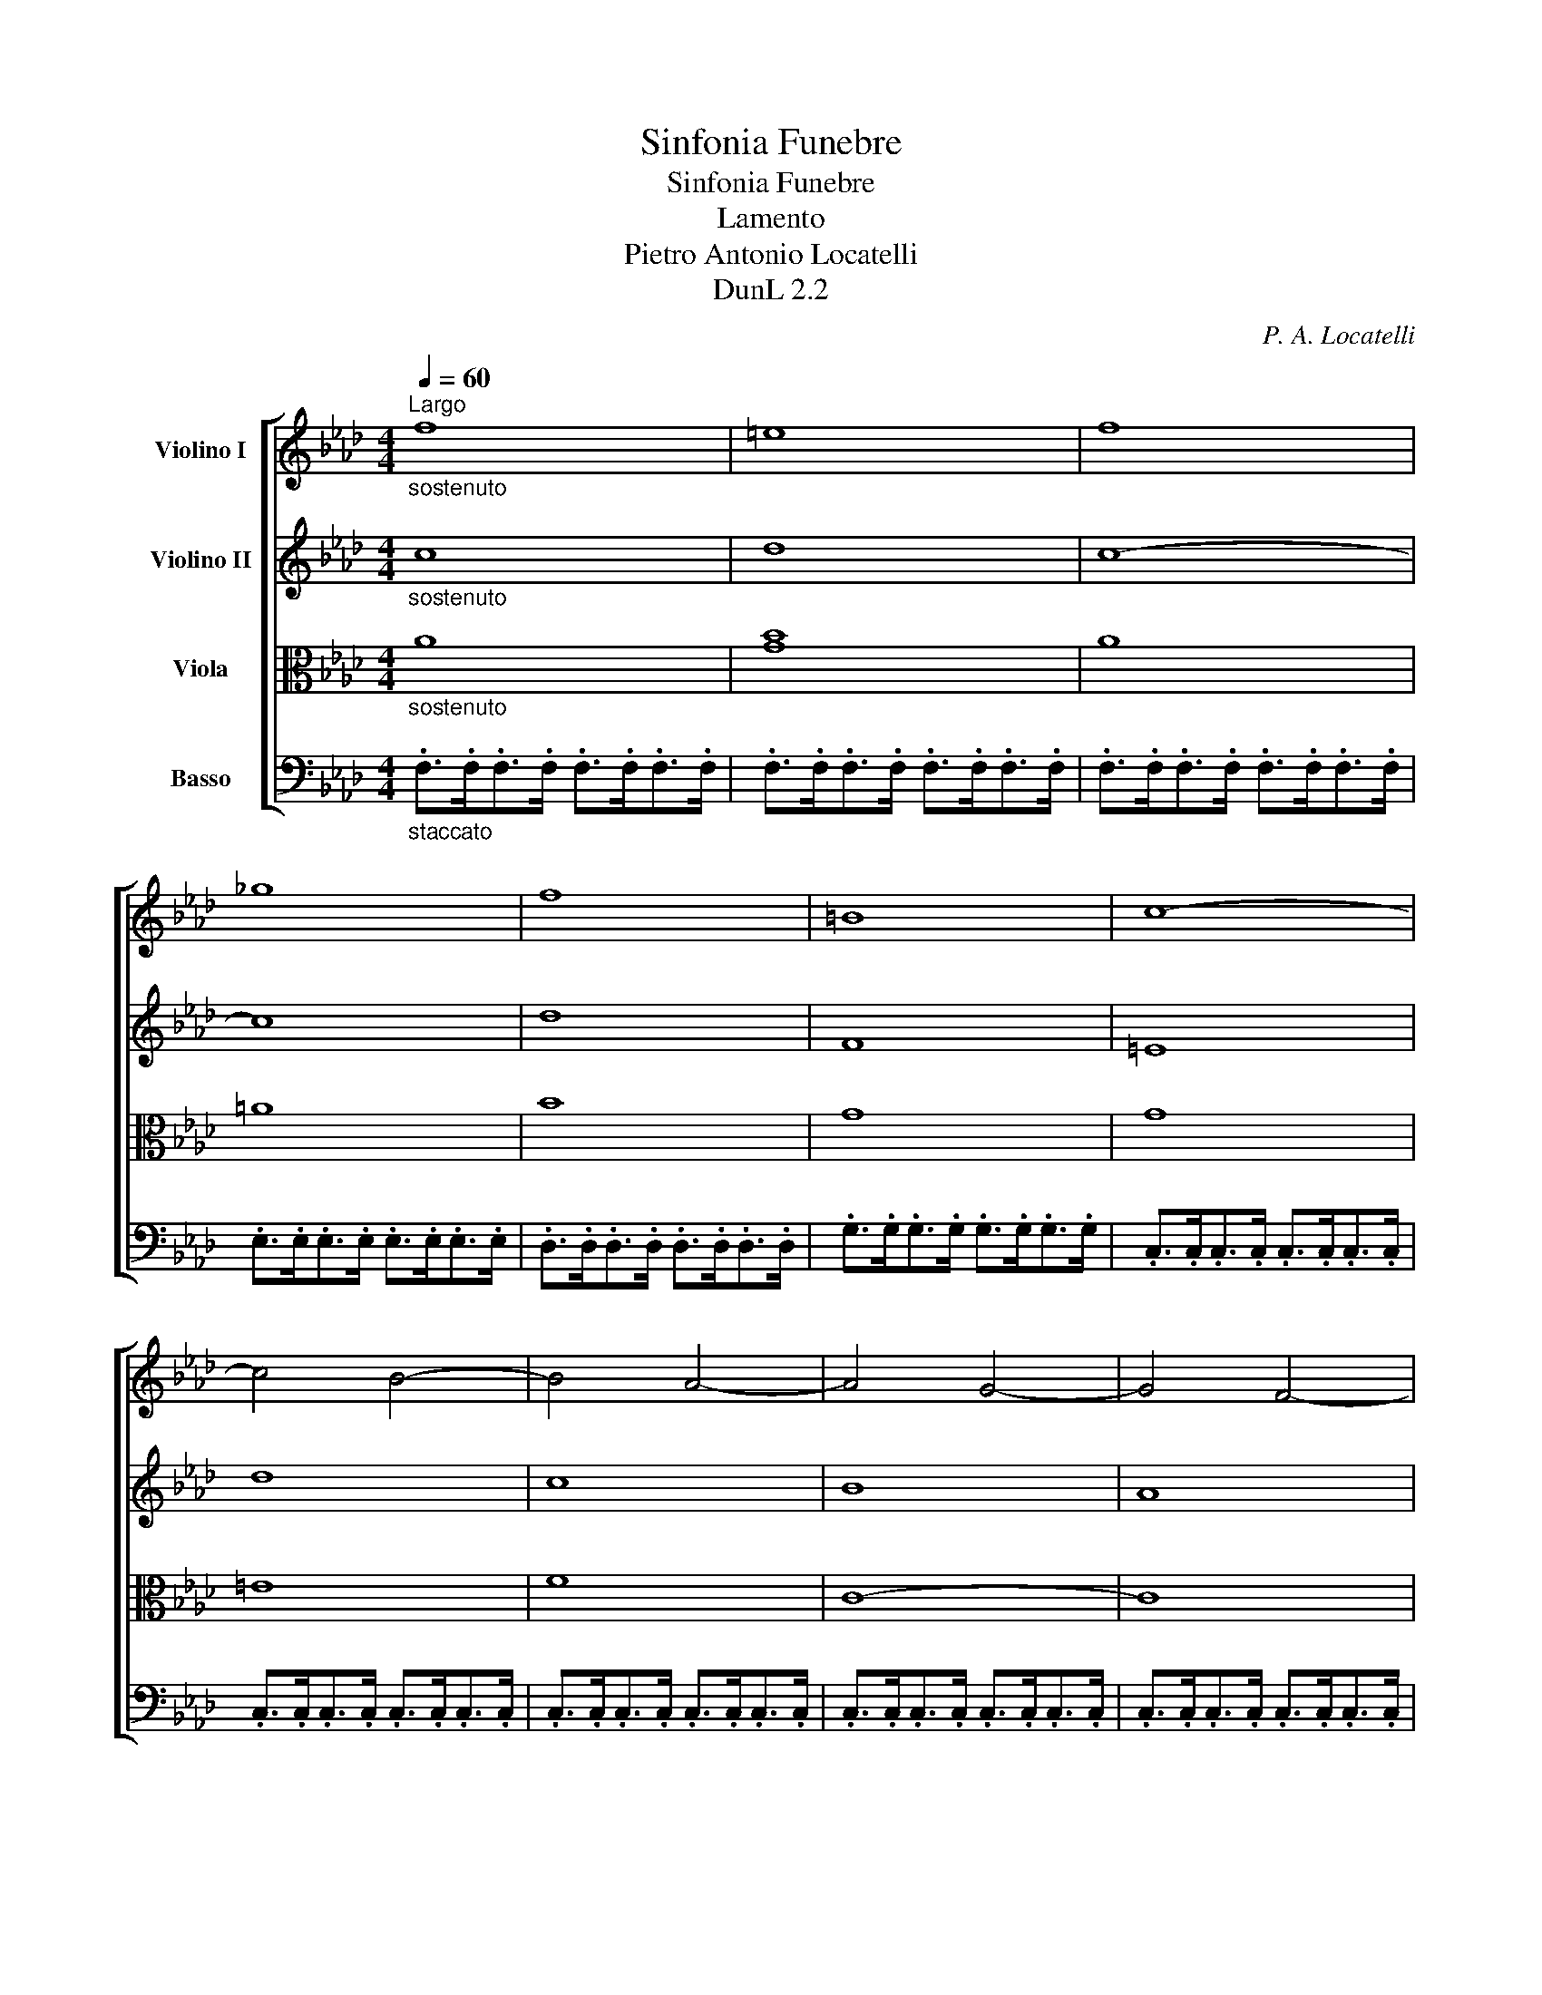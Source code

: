 X:1
T:Sinfonia Funebre
T:Sinfonia Funebre
T:Lamento
T:Pietro Antonio Locatelli
T:DunL 2.2
C:P. A. Locatelli
Z:DunL 2.2
%%score [ 1 2 ( 3 4 ) 5 ]
L:1/8
Q:1/4=60
M:4/4
K:Ab
V:1 treble nm="Violino I"
V:2 treble nm="Violino II"
V:3 alto nm="Viola"
V:4 alto 
V:5 bass nm="Basso"
V:1
"^Largo""_sostenuto" f8 | =e8 | f8 | _g8 | f8 | =B8 | c8- | c4 B4- | B4 A4- | A4 G4- | G4 F4- | %11
 F4 E4- | E4 D4 | =B8 | c8 | =A8- | A4 B4 | !fermata!=e4 z2 z c | a4 =e4 | f4 =B4 | c8 |] %21
[M:2/2][Q:1/4=200]"^Alla breve ma moderato" z4 c4 | d6 B2 | =e6 c2 | f6 a2 | g2 (B2 A2) f2 | %26
 GA B4 AG | F4 z4 | z8 | z2 a2 g2 f2 | e2 e2 =d2 c2 | =B4 c4- | c4 =B4 | c2 =d2 e2 c2 | %34
 fe_dc B2 d2 | G4 =e4 | f4 c4 | B2 (g2 f2) A2 | Bc d4 cB | A8 | G2 d2 c2 B2 | A2 c2 B2 A2 | %42
 G2 d2 c2 B2 | A2 B2 A2 G2 | A2 c2 B2 A2 | G2 B2 A2 G2 | F2 c2 B2 A2 | G2 A2 G2 F2 | E2 B2 A2 G2 | %49
 F8- | F2 (A2 G2 F2) | E2 (G2 F2 E2) | =D2 (F2 E2 D2) | C2 (a2 g2) c'2 | c4 =B4 | c4 z4 | %56
 E2 (_G2 F2 E2) | D2 (F2 E2 D2) | C2 (E2 D2 C2) | B,2 (_g2 f2) b2 | B4 =A4 | B4 z4 | z2 _g2 f2 e2 | %63
 d2 d2 c2 B2 | =A4 B4- | B4 =A4 | B2 c2 d2 e2 | fedc B2 d2 | G4 =e4 | F4 z4 | z8 | z8 | z4 f4 | %73
 a6 f2 | =b6 g2 | c'6 e'2 | =d'2 (f2 e2) c'2 | =de f4 ed | c8- | c2 f2- fe_dc | d8- | d2 e2- edcB | %82
 c8- | c2 d2- dcBA | B8- | B2 c2- cBAG | A4 A4 | G4 =e4 | f8 |!p! G8 | A8 |!f! =a8 | b8 |!p! =A8 | %94
 B8 |!f! =b8 | c'8 |!p! =B8 | c8 | z8 | z2!f! d2 c2 B2 | A2 A2 G2 F2 | =E4 g4 | a6 f2 | =b6 g2 | %105
 c'4 c4- | c4 B4- | B2 B4 AG | A8- | A8 | _G8 | F8 ||[Q:1/4=160]"^Adagio" z4 A4 | A8 | =G8 | F16 |] %116
[K:Ab][M:3/4][Q:1/4=50]"^Grave" (d<A)(f<d)(a<f) | (ba) a2 f2 | (._g2 .g2 .g2) | !fermata!f6 | %120
 (d<B)(f<d)(b<f) | (_gf) f2 B2 | (.e2 .e2 .e2) | !fermata!d6 | (d<B)(g<d)(b<d) | (.c2 .c2 .c2) | %126
 (c<A)(f<c)(a<c) | (.B2 .B2 .B2) | (B<G)(=e<B)(g<B) | (.A2 .A2 .A2) | (A<F)(d<A)(f<A) | %131
 (.G2 .G2 .G2) | (.A2 .A2 .A2) | (.c2 .c2 .c2) | (.d2 .d2 .d2) | (.f2 .f2 .f2) | _g6- | g6 | %138
 (f2 e2 d2 | c2 B2 A2) | _G6 | !fermata!A6 | c2 c2 c2 | (d<A)(f<d)(a<f) | (d<B)(f<d)(b<f) | %145
 db a2 c2 | !fermata!d6 |!p! =e2 e2 e2 | f2 f2 f2 | f2 f2 f2 | (f2 =e2) z2 |!pp! A2 A2 A2 | %152
 (A2 G2) z2 |][K:Ab][M:4/4][Q:1/4=240]"^Non presto"!f! f2 | (_g2 f2 =e2 f2) | (.a2 .=g2) z2 f2 | %156
 (_g2 f2 =e2 f2) | (.B2 .A2) z2 f2 | (_g2 f2 =e2 f2) | (d2 c2) (f2 e2) | (d2 c2) (f2 e2) | %161
 d2 g4 b2- | b2 g4 d2- | d2 B4 G2 | E2 d4 cB | c2 e2 e2 e2 | G2 e2 e2 e2 | A2 e2 e2 e2 | E4 z2 d2 | %169
 (c2 B2 A2 G2) | A4 f4 | (c2 B2 A2 G2) | A4 f4 | (e<=B)(c<=A) (_B<d)(G<B) | _A6 f2 | %175
 (e<=B)(c<=A) (_B<d)(G<B) | _A4 =e4 | f4 =B4 | c6 :| c2 | d2 c2 B2 c2 | =A2 B2 z2 f2 | %182
 _g2 f2 e2 d2 | c2 B2 z2 B2 | _c2 B2 =A2 B2 | G2 _A2 z2 e2 | f2 e2 d2 c2 | B2 A2 z2 c2 | %188
 =B2 c2 e2 =d2 | =B2 c2 e2 =d2 | a2 g2 a2 g2 | a2 g2 z2 =d2 | e2 g2 g2 g2 | =B2 g2 g2 g2 | %194
 c2 g2 g2 g2 | G4 z2 f2 | e2 =d2 c2 =B2 | c4 a4 | (g<=d)(e<c) (d<f)(=B<d) | c4 a4 | %200
 (g<=d)(e<c) (d<f)(=B<d) | c6 f2 | _g2 f2 =e2 f2 | (.a2 .g2) z2 f2 | _g2 f2 =e2 f2 | (.B2 .A2) z4 | %206
 z4 f2 =e2 | z4 =B2 c2 | z4 f2 =e2 | z4 =B2 c2 | d2 c2 _B2 d2 | c2 B2 A2 c2 | B2 =e4 g2- | %213
 g2 =e4 B2- | B2 G4 =E2 | C2 B4 AG | A2 c2 c2 c2 | =E2 c2 c2 c2 | F2 c2 c2 c2 | C4 z2 B2 | %220
 A2 G2 F2 =E2 | F4 d4 | c2 B2 A2 G2 | F4 d4 | (c<G)(A<F) (G<B)(=E<G) | F4 d4 | %226
 (c<G)(A<F) (G<B)(=E<G) | F4[Q:1/4=80]"^Adagio" z2 f2 | e4 d4 | c4 z2 B2 | AB c4 =E2 | %231
"^segue la Consolatione" F6 |][K:F][M:3/8][K:treble][Q:1/4=44]"^Andante" BAG | FC z | c'ba | ag z | %236
 BAG | FC z | c/4d/4c/4A/4 B/4c/4B/4G/4 A/4B/4A/4F/4 | AG z | A=Bc | d/e/f z | e/4d/4e/4f/4 gc | %243
 =BG z | _e=Bc | f=Bc | g=Bc | _a=Bc | c'=Bc | =b/^f/g z | %250
 =f/4g/4f/4d/4 e/4f/4e/4c/4 d/4e/4d/4=B/4 | c/4d/4c/4A/4 =B/4c/4B/4G/4 A/4_B/4A/4F/4 | Gfd | e=Bc | %254
 Gfd | e=Bc | G>fe | dc=B | cag | dc=B | cag | f/4g/4f/4d/4 e/4f/4e/4c/4 d/4e/4d/4=B/4 | cC z :: %263
 _edc | BF z | d'c'b | ba z | BAG | FC z | a/4b/4a/4f/4 g/4a/4g/4e/4 f/4g/4f/4d/4 | fe z | f^cd | %272
 g^cd | a^cd | b^cd | =b^cd | ^cA z | a/4b/4a/4f/4 g/4a/4g/4e/4 f/4g/4f/4d/4 | %278
 e/4f/4e/4^c/4 d/4e/4d/4=B/4 c/A/ | gfe | dba | g/4a/4g/4e/4 f/4g/4f/4d/4 e/4f/4e/4^c/4 | dD z | %283
 BAG | FC z | c'ba | ag z | BAG | FC z | c/4d/4c/4A/4 B/4c/4B/4G/4 A/4B/4A/4F/4 | AG z | ABc | %292
 d_e z | d=ef | ec z | _AEF | BEF | cEF | _dEF | fEF | e/f/g z | %301
 b/4c'/4b/4g/4 a/4b/4a/4f/4 g/4a/4g/4e/4 | f/4g/4f/4d/4 e/4f/4e/4c/4 d/4_e/4d/4B/4 | cbg | aef | %305
 cBG | AEF | C>ba | gfe | fd'c' | GFE | Fdc | b/g/ a/4b/4a/4f/4 g/4a/4g/4e/4 | fF z :| %314
V:2
"_sostenuto" c8 | d8 | c8- | c8 | d8 | F8 | =E8 | d8 | c8 | B8 | A8 | _G8 | F8 | A8- | A4 =G4 | %15
 _G8- | G4 F4 | !fermata!d4 z2 z =e | f4 B4 | A4 A4- | A4 G4 |][M:2/2] z8 | z8 | z2 d2 c2 B2 | %24
 A2 A2 G2 F2 | =E4 F4- | F4 =E4 | F2 G2 A2 B2 | cBAG F2 A2 | =D4 =B4 | c4 G4- | G6 FE | F6 E=D | %33
 E4 c4- | c2 Bc _d2 B2 | c8- | c8 | c4 C4 | G8 | C2 a2 g2 f2 | =e8 | f2 a2 g2 f2 | =e8 | %43
 f2 g2 f2 _e2 | =d8 | e2 g2 f2 e2 | =d8 | e2 f2 e2 =d2 | c8 | =d2 e2 d2 c2 | =B8 | c8 | =d8 | e8- | %54
 e4 =d4 | c4 e4 | =A8 | B8 | c8 | d8- | d4 c4 | B2 _G2 E2 G2 | C4 =A4 | B4 z4 | z8 | z8 | z4 B4 | %67
 d6 B2 | =e6 c2 | f6 a2 | g2 (B2 A2) f2 | GA B4 AG | F4 z4 | z8 | z2 a2 g2 f2 | e2 e2 =d2 c2 | %76
 =B4 c4- | c4 =B4 | c2 e2- edcB | =A8 | B2 d2- dcBA | G8- | G2 c2- cBAG | F8- | F2 B2- BAGF | =E8 | %86
 F4 F4 | =E4 G4 | A8 |!p! =E8 | F8 |!f! c8 | d8 |!p! F8 | F8 |!f! =d8 | e8 |!p! G8 | G6!f! c2 | %99
 d6 B2 | =e6 c2 | f8 | g4 c4 | z8 | z2 a2 g2 f2 | =e2 =d2 c2 B2 | A2 G2 F4 | G2 G4 F=E | F8- | F8 | %110
 E8 | D8 || z4 F4 | F8 | =E8 | F16 |][K:Ab][M:3/4] A2 z2 f2 | (_gf) f2 d2 | (.e2 .e2 .e2) | %119
 !fermata!d6 | F2 z2 d2 | (ed) d2 F2 | (.c2 .c2 .c2) | !fermata!F6 | .G2 .B2 .E2 | %125
 (c<A)(f<c)(a<c) | .F2 .A2 .D2 | (B<G)(d<B)(g<B) | .=E2 .G2 .C2 | (A<F)(c<A)(f<A) | .D2 .F2 .B,2 | %131
 (G<E)(B<G)(e<G) | (.c2 .c2 .c2) | (._G2 .G2 .G2) | (.F2 .F2 .F2) | (.d2 .d2 .d2) | e6- | e6 | %138
 (d2 c2 B2 | A2 _G2 F2) | E6 | !fermata!E6 | A2 A2 A2 | A6 | B6 | A_g f2 e2 | !fermata!d6 | %147
!p! B2 B2 B2 | c2 c2 c2 | =d2 d2 d2 | c2 c2 z2 |!pp! F2 F2 F2 | (F2 =E2) z2 |][K:Ab][M:4/4]!f! c2 | %154
 d2 c2 B2 A2 | (.f2 .=e2) z2 c2 | d2 c2 B2 A2 | (.G2 .F2) z2 c2 | d2 c2 B2 A2 | (B2 A2) (d2 c2) | %160
 (B2 A2) (d2 c2) | B2 B2 d2 d2 | d2 d2 B2 B2 | G2 G2 E2 E2 | B2 B4 AG | A4 z4 | G4 z4 | A4 z4 | %168
 G4 z2 (3(GAB) | A2 G2 A2 B,2 | C4 d4 | E2 D2 C2 B,2 | C4 d4 | (c<G)(A<c) (G<B) D2 | C6 d2 | %175
 (c<G)(A<c) (G<B) D2 | C4 B4 | A4 F4 | =E6 :| G2 | A2 G2 F2 E2 | F2 F2 z2 d2 | e2 d2 c2 B2 | %183
 =A2 B2 z2 F2 | G2 F2 E2 D2 | E2 E2 z2 c2 | d2 c2 B2 A2 | G2 A2 z2 G2 | F2 E2 c2 =B2 | %189
 F2 E2 c2 =B2 | f2 e2 f2 e2 | f2 e2 z2 =B2 | c4 z4 | =B4 z4 | c4 z4 | =B4 z2 (3(Bc=d) | %196
 c2 A2 G2 F2 | E4 f4 | (e<=B)(c<e) (B<=d)(=D<F) | E4 f4 | (e<=B)(c<e) (B<=d)(=D<F) | E6 c2 | %202
 d2 c2 B2 A2 | (.f2 .=e2) z2 c2 | d2 c2 B2 A2 | (.G2 .F2) z4 | z4 A2 G2 | z4 A2 G2 | z4 A2 G2 | %209
 z4 A2 G2 | B2 A2 G2 B2 | A2 G2 F2 A2 | G2 G2 B2 B2 | B2 B2 G2 G2 | =E2 E2 C2 C2 | G2 G4 F=E | %216
 F4 z4 | =E4 z4 | F4 z4 | =E4 z2 EG | F2 D2 C2 C2 | C4 B4 | A2 G2 F2 =E2 | F4 B4 | %224
 (A<=E)(F<A) (B,<D)(G,<B,) | A,4 B4 | (A<=E)(F<A) (B,<D)(G,<B,) | A,4 z2 A2 | A2 A4 G2 | A4 z2 G2 | %230
 FG A4 G2 | F6 |][K:F][M:3/8] FFE | CC z | agf | fe z | FFE | CC z | %238
 A/4B/4A/4F/4 G/4A/4G/4E/4 F/4G/4F/4A/4 | FE z | FG>A | =B/c/d z | ccA | GD z | cd_e | z d_e | %246
 z d_e | z d_e | z d_e | d/c/=B z | d/4e/4d/4=B/4 c/4d/4c/4A/4 B/4c/4B/4G/4 | %251
 A/4_B/4A/4F/4 G/4A/4G/4E/4 F/4G/4F/4D/4 | Ed=B | cFE | Dd=B | cFE | D>dc | AGF | Efe | AGF | Efe | %261
 A/4B/4A/4F/4 G/4A/4G/4E/4 F/4G/4F/4D/4 | EE z :: BBA | FF z | bag | g^f z | FFE | CC z | %269
 f/4g/4f/4d/4 e/4f/4e/4^c/4 d/4e/4d/4A/4 | d^c z | z ef | z ef | z ef | z ef | z ef | eA z | %277
 f/4g/4f/4d/4 e/4f/4e/4^c/4 d/4e/4d/4=B/4 | ^c/4d/4c/4A/4 =B/4c/4B/4^G/4 A | ed^c | dgf | %281
 B A/4B/4A/4F/4 G/4A/4G/4E/4 | F/4G/4A/4F/4 D z | FFE | CC z | agf | fe z | FFE | CC z | %289
 A/4B/4A/4F/4 G/4A/4G/4E/4 F/4G/4F/4A/4 | FE z | FFA | Bc z | BBA | GE z | z G_A | z G_A | z G_A | %298
 z G_A | z G_A | Ge z | g/4a/4g/4e/4 f/4g/4f/4d/4 e/4f/4e/4c/4 | %302
 d/4e/4d/4B/4 c/4d/4c/4A/4 B/4c/4B/4G/4 | Afe | fBA | GGE | FB,A, | E>gf | dcB | Aba | DCB, | %311
 A,BA | g c/4d/4c/4A/4 B/4c/4B/4G/4 | AA z :| %314
V:3
"_sostenuto" A8 | [GB]8 | A8 | =A8 | B8 | G8 | G8 | =E8 | F8 | C8- | C8 | A,8- | A,8 | F8- | %14
 F4 =E4 | _E8- | E4 D4 | !fermata!G4 z2 z G | =D4 G4 | _D4 F4- | F4 =E4 |][M:2/2] z8 | z8 | z8 | %24
 z8 | z8 | z8 | z8 | z8 | z8 | z8 | z8 | z8 | z4 C4 | _D6 B,2 | =E6 C2 | F6 A2 | G2 (B,2 A,2) F2 | %38
 G,A, B,4 A,G, | F,6 C2- | C2 B2 A2 G2 | F6 C2- | C2 B2 A2 G2 | F4 A,4 | B,2 A2 G2 F2 | E6 B,2- | %46
 B,2 A2 G2 F2 | E4 G,4 | A,2 G2 F2 E2 | =D2 G2 F2 E2 | =D2 F2 E2 D2 | C2 E2 =D2 C2 | %52
 =B,2 =D2 C2 B,2 | C6 C2 | G4 G,4 | G,4 C4 | C2 (E2 D2 C2) | B,2 (D2 C2 B,2) | =A,2 (C2 B,2 A,2) | %59
 B,2 C2 D2 E2 | F4 F,4 | B,4 z4 | z4 F4- | F8- | (F8 | E6) E2 | _D2 C2 B,4 | z8 | z4 C4- | C8- | %70
 C4 C4 | B,C D4 CB, | A,2 B2 c2 d2 | F2 C2 F2 C2 | =D2 F2 E2 D2 | C6 G2 | F2 (=D2 C2) G2 | A4 G4- | %78
 G2 c2- cBAG | F8- | F2 B2- BAGF | E8- | E2 A2- AGFE | D8- | D2 G2- GF=E=D | C8- | C4 =D4 | %87
 =E4 C4 | C8 |!p! C8 | C8 |!f! F8 | F8 |!p! C8 | D8 |!f! G8 | G8 |!p! =D8 | C4!f! C4- | C4 B,4 | %100
 G8 | F2 F2 =E2 =D2 | C4 =E4 | F4 A4 | =D6 =B2 | G2 F2 =E4 | F2 _E2 _D4- | D4 C4 | C8- | C8 | A,8 | %111
 A,8 || z4 =D4 | C8 | C8 | C16 |][K:Ab][M:3/4] F2 z2 z2 | z2 z2 A2 | (.C2 .C2 .C2) | !fermata!A6 | %120
 B2 z2 z2 | z2 z2 D2 | (.=A2 .A2 .A2) | !fermata!B6 | B,2 E2 G2 | A2 E2 E2 | D2 F2 F2 | G2 D2 D2 | %128
 C2 C2 =E2 | C2 C2 C2 | B,2 B,2 D2 | B,2 E2 E2 | E2 E2 E2 | E2 E2 E2 | A2 A2 A2 | A2 A2 A2 | A6- | %137
 A6 | z6 | z6 | D6 | !fermata!C6 | E2 E2 E2 | F6- | F6 | FD A2 _G2 | !fermata!F6 |!p! =G2 G2 G2 | %148
 A2 A2 A2 | A2 A2 A2 | (A2 G2) z2 |!pp! =D2 D2 D2 | C2 C2 z2 |][K:Ab][M:4/4]!f! A2 | B2 A2 G2 F2 | %155
 (.F2 .C2) z2 A2 | B2 A2 G2 F2 | (.D2 .C2) z2 A2 | B2 A2 G2 F2 | E2 E2 z4 | E2 E2 z4 | %161
 G2 G2 B2 G2 | G2 E2 E2 E2 | E2 E2 G,2 B,2 | B,2 B,2 E2 E2 | E4 z4 | E4 z4 | E4 z4 | B,4 z2 E2 | %169
 E2 D2 C2 E2 | E4 z4 | A2 F2 E2 E2 | E4 z4 | E2 E2 E2 E2 | E4 z4 | E2 E2 E2 E2 | E4 G4 | C4 D4 | %178
 G,6 :| =E2 | F2 _E2 D2 C2 | C2 B,2 z4 | z8 | E2 D2 z2 D2 | E2 D2 C2 B,2 | B,2 A,2 z4 | z8 | %187
 D2 C2 z2 E2 | =D2 C2 z4 | =D2 C2 z4 | =D2 E2 z4 | B,2 B,2 z2 G,2 | G4 z4 | G4 z4 | G4 z4 | %195
 =D4 z2 G2 | G2 F2 E2 =D2 | C4 z2 C2 | G2 G2 G,2 G,2 | G,4 z4 | G2 G2 G,2 G,2 | G,6 A2 | %202
 B2 A2 G2 F2 | (.F2 .C2) z2 A2 | B2 A2 G2 F2 | (.D2 .C2) z4 | z4 =B,2 C2 | z4 F2 =E2 | z4 =B,2 C2 | %209
 z4 F2 =E2 | z8 | z4 z2 F2 | =E2 E2 G2 C2 | =E2 C2 C2 C2 | C2 C2 =E2 G,2 | G,2 G,2 C2 C2 | C4 z4 | %217
 C4 z4 | C4 z4 | C4 z2 C2 | B,2 A,2 G,2 F,2 | A,4 z2 F2 | C4 C4 | A,4 z2 F2 | C2 C2 C2 C2 | C4 z4 | %226
 C2 C2 C2 C2 | C4 z2 D2 | E4 B4 | E4 z2 D2 | C4 C4 | C6 |][K:F][M:3/8] DCB, | A,A, z | FDC | CC z | %236
 DCB, | A,A, z | FDC | CC z | FFE | D/C/=B, z | GGF | D=B, z | G2 z | F2 z | _E2 z | C2 z | _EDC | %249
 GG, z | z3 | z3 | G,3- | G,DC | =B, G,2- | G,DC | =B,G,G, | FED | C z z | FED | C z z | CC=B,/D/ | %262
 CG, z :: GF_E | DD z | G_ED | DD z | DCB, | A,A, z | DB,A, | A,A, z | A2 z | G2 z | F2 z | D2 z | %275
 FED | AA, z | z3 | z3 | BAG | F z z | DD^C/E/ | DA, z | DCB, | A,A, z | FDC | CC z | DCB, | %288
 A,A, z | FDC | CC z | _EDC | B,A, z | FGC | CG, z | C2 z | B,2 z | _A,2 z | F2 z | _AGF | CC z | %301
 z3 | z3 | C3- | CGF | E C2- | CG,C | CCC | BAG | F z z | B,A,G, | F, z z | DFC | CC z :| %314
V:4
 x8 | x8 | x8 | x8 | x8 | x8 | x8 | x8 | x8 | x8 | x8 | x8 | x8 | x8 | x8 | C8- | C4 x4 | x8 | x8 | %19
 x8 | x8 |][M:2/2] x8 | x8 | x8 | x8 | x8 | x8 | x8 | x8 | x8 | x8 | x8 | x8 | x8 | x8 | x8 | x8 | %37
 x8 | x8 | x8 | x8 | x8 | x8 | x8 | x8 | x8 | x8 | x8 | x8 | x8 | x8 | x8 | x8 | x8 | x8 | x8 | %56
 x8 | x8 | x8 | x8 | x8 | x8 | x8 | x8 | x8 | x8 | x8 | x8 | x8 | x8 | x8 | x8 | x8 | x8 | x8 | %75
 x8 | x8 | x8 | x8 | x8 | x8 | x8 | x8 | x8 | x8 | x8 | x8 | x8 | x8 | x8 | x8 | x8 | x8 | x8 | %94
 x8 | x8 | x8 | x8 | x8 | x8 | x8 | x8 | x8 | x8 | x8 | x8 | x8 | x8 | x8 | x8 | x8 | x8 || x8 | %113
 x8 | x8 | x16 |][K:Ab][M:3/4] x6 | x6 | x6 | x6 | x6 | x6 | x6 | x6 | x6 | x6 | x6 | x6 | x6 | %129
 x6 | x6 | x6 | x6 | x6 | x6 | x6 | x6 | x6 | x6 | x6 | x6 | x6 | x6 | x6 | x6 | x6 | x6 | x6 | %148
 x6 | x6 | x6 | x6 | x6 |][K:Ab][M:4/4] x2 | x8 | x8 | x8 | x8 | x8 | x8 | x8 | x8 | x8 | x8 | x8 | %165
 x8 | x8 | x8 | x8 | x8 | x8 | x8 | x8 | x8 | x8 | x8 | x8 | x8 | x6 :| x2 | x8 | x8 | x8 | x8 | %184
 x8 | x8 | x8 | x8 | x8 | x8 | x8 | x8 | x8 | x8 | x8 | x8 | x8 | x8 | x8 | x8 | x8 | x8 | x8 | %203
 x8 | x8 | x8 | x8 | x8 | x8 | x8 | x8 | x8 | x8 | x8 | x8 | x8 | x8 | x8 | x8 | x8 | x8 | x8 | %222
 x8 | x8 | x8 | x8 | x8 | x8 | x8 | x8 | x8 | x6 |][K:F][M:3/8] x3 | x3 | x3 | x3 | x3 | x3 | x3 | %239
 x3 | x3 | x3 | x3 | x3 | x3 | x3 | x3 | x3 | x3 | x3 | x3 | x3 | x3 | x3 | x3 | x3 | x3 | x3 | %258
 x3 | x3 | x3 | x3 | x3 :: x3 | x3 | x3 | x3 | x3 | x3 | x3 | x3 | x3 | x3 | x3 | x3 | x3 | x3 | %277
 x3 | x3 | x3 | x3 | x3 | x3 | x3 | x3 | x3 | x3 | x3 | x3 | x3 | x3 | x3 | x3 | x3 | x3 | x3 | %296
 x3 | x3 | x3 | x3 | x3 | x3 | x3 | x3 | x3 | x3 | x3 | x3 | x3 | x3 | x3 | x3 | x3 | x3 :| %314
V:5
"_staccato" .F,>.F,.F,>.F, .F,>.F,.F,>.F, | .F,>.F,.F,>.F, .F,>.F,.F,>.F, | %2
 .F,>.F,.F,>.F, .F,>.F,.F,>.F, | .E,>.E,.E,>.E, .E,>.E,.E,>.E, | .D,>.D,.D,>.D, .D,>.D,.D,>.D, | %5
 .G,>.G,.G,>.G, .G,>.G,.G,>.G, | .C,>.C,.C,>.C, .C,>.C,.C,>.C, | .C,>.C,.C,>.C, .C,>.C,.C,>.C, | %8
 .C,>.C,.C,>.C, .C,>.C,.C,>.C, | .C,>.C,.C,>.C, .C,>.C,.C,>.C, | .C,>.C,.C,>.C, .C,>.C,.C,>.C, | %11
 .C,>.C,.C,>.C, .C,>.C,.C,>.C, | .D,>.D,.D,>.D, .D,>.D,.D,>.D, | .D,>.D,.D,>.D, .D,>.D,.D,>.D, | %14
 .C,>.C,.C,>.C, .C,>.C,.C,>.C, | .C,>.C,.C,>.C, .C,>.C,.C,>.C, | %16
 .B,,>.B,,.B,,>.B,, .B,,>.B,,.B,,>.B,, | !fermata!B,,4 z2 z .B,, | %18
 .=B,,>.B,,.B,,>.B,, .C,>.C,.C,>.C, | D,8 | C,8 |][M:2/2] z8 | z8 | z8 | z8 | z8 | z8 | z4 F,4 | %28
 A,6 F,2 | =B,6 G,2 | C6 E2 | =D2 (F,2 E,2) C2 | =D,6 D,2 | C,4 z4 | z8 | z2 _D2 C2 B,2 | %36
 A,2 A,2 G,2 F,2 | =E,4 F,4- | F,4 =E,4 | F,8 | C,8 | F,8 | C,8 | F,8 | B,,8 | E,8 | B,,8 | E,8 | %48
 A,,8 | =D,8 | G,,8- | G,,8- | G,,8 | C,2 =D,2 E,2 F,2 | G,4 G,,4 | C,4 z4 | F,,8- | F,,8- | F,,8 | %59
 z8 | z4 F,4 | _G,6 E,2 | =A,6 F,2 | B,6 D2 | C2 (E,2 D,2) B,2 | C,6 C,2 | B,,4 z4 | z8 | %68
 z2 D2 C2 B,2 | A,2 A,2 G,2 F,2 | =E,4 F,4- | F,4 =E,4 | F,2 G,2 A,2 B,2 | CB,A,G, F,2 A,2 | %74
 G,6 =B,2 | C4 C,4 | =D,2 G,2 C,2 E,2 | F,4 G,4 | C,8 | F,8 | B,,8 | E,8 | A,,8 | D,8 | G,,8 | %85
 C,8 | F,,4 =B,,4 | C,2 D2 C2 B,2 | A,2 G,2 F,4 | z2!p! D2 C2 B,2 | A,2 G,2 F,4 | %91
 z2!f! _G,2 F,2 E,2 | D,2 C,2 B,,4 | z2!p! _G,2 F,2 E,2 | D,2 C,2 B,,4 | z2!f! A,2 G,2 F,2 | %96
 E,2 =D,2 C,4 | z2!p! A,2 G,2 F,2 | E,2 =D,2!f! C,4- | C,8- | C,8- | C,8- | C,8- | C,8- | C,8- | %105
 C,4 C,4 | D,6 B,,2 | =E,6 C,2 | F,2 _E,2 D,2 C,2 | B,,2 A,,2 G,,2 F,,2 | C,8 | D,8 || z4 =B,,4 | %113
 C,8 | C,8 | F,,16 |][K:Ab][M:3/4] D,2 z2 z2 | z2 z2 D,2 | (.D,2 .D,2 .D,2) | !fermata!D,6 | %120
 B,,2 z2 z2 | z2 z2 B,,2 | (.B,,2 .B,,2 .B,,2) | !fermata!B,,6 | E,2 E,2 E,2 | A,,2 A,,2 A,,2 | %126
 D,2 D,2 D,2 | G,2 G,2 G,2 | C,2 C,2 C,2 | F,2 F,2 F,2 | B,,2 B,,2 B,,2 | E,2 E,2 E,2 | %132
 A,2 A,2 A,2 | A,2 A,2 A,2 | A,2 A,2 A,2 | A,2 A,2 A,2 | (C<A,)(E<A,)(_G<A,) | %137
 (C<A,)(E<A,)(_G<A,) | D2 z2 z2 | z6 | B,,6 | !fermata!A,,6 | _G,2 G,2 G,2 | F,6 | B,,6 | %145
 F,_G, A,2 A,,2 | !fermata!D,6 |!p! D,2 D,2 D,2 | C,2 C,2 C,2 | =B,,2 B,,2 B,,2 | C,6 | %151
!pp! =B,,2 B,,2 B,,2 | C,6 |][K:Ab][M:4/4] z2 | z8 |!f! (.=B,,2 .C,2) z4 | z8 | (.=E,2 .F,2) z4 | %158
 z8 | G,2 A,2 z4 | G,2 A,2 z4 | B,2 B,2 G,2 G,2 | E,2 E,2 G,2 G,2 | B,2 B,2 D2 D2 | %164
 G,2 G,2 E,2 E,2 | A,4 z4 | B,4 z4 | C4 z4 | D4 z2 E,2 | A,4 E,4 | A,,4 z4 | E,4 z4 | A,,4 z2 D,2 | %173
 E,2 E,2 E,2 E,2 | A,,4 z2 D,2 | E,2 E,2 E,2 E,2 | A,,4 G,4 | F,4 D,4 | C,6 :| z2 | z8 | %181
 E,2 D,2 z4 | z8 | F,2 B,,2 z4 | z8 | D,2 C,2 z4 | z8 | E,2 A,,2 z4 | z4 ^F,2 G,2 | z4 ^F,2 G,2 | %190
 z8 | =D,2 E,2 z2 G,2 | C,4 z4 | =D,4 z4 | E,4 z4 | F,4 z2 G,,2 | C,4 G,,4 | C,4 z2 F,2 | %198
 G,2 G,2 G,,2 G,,2 | C,4 z2 F,2 | G,2 G,2 G,,2 G,,2 | C,2 C,,2 C,,2 z2 | z8 | (.=B,,2 .C,2) z4 | %204
 z8 | (.=E,2 .F,2) z2 C,2 | D,2 C,2 z4 | D,2 C,2 z4 | D,2 C,2 z4 | D,2 C,2 z4 | z8 | z4 z2 F,2 | %212
 G,2 G,2 =E,2 E,2 | C,2 C,2 =E,2 E,2 | G,2 G,2 B,2 B,2 | =E,2 E,2 C,2 C,2 | F,4 z4 | G,4 z4 | %218
 A,4 z4 | B,4 z2 C,2 | F,4 C,4 | F,,4 z2 B,2 | C4 C,4 | F,,4 z2 B,2 | C2 C2 C,2 C,2 | %225
"_La Consolatione" F,,4 z2 B,2 | C2 C2 C,2 C,2 | F,,4 z2 D,2 | C,4 B,,4 | A,,4 z2 B,,2 | C,4 C,,4 | %231
 F,,6 |][K:F][M:3/8] z3 | z3 | A,,B,,F,, | C,C,, z | z3 | z3 | A,B,F, | CC, z | z3 | z3 | C,E,F, | %243
 G,G,, z | C,2 z | D,2 z | _E,2 z | F,2 z | ^F,2 z | G,2 z | z3 | z3 | G,,3- | G,,3- | G,,3- | %255
 G,,3- | G,,=B,,C, | F,G,G,, | C, z z | F,G,G,, | C, z z | F,G,G,, | C,C,, z :: z3 | z3 | B,CG, | %266
 DD, z | z3 | z3 | F,G,D, | A,A,, z | D,2 z | E,2 z | F,2 z | G,2 z | ^G,2 z | A,2 z | z3 | z3 | %279
 G,A,A,, | D, z z | G,A,A,, | DD, z | z3 | z3 | A,B,F, | CC, z | z3 | z3 | A,B,F, | CC, z | z3 | %292
 z3 | B,G,F, | CC, z | F,2 z | G,2 z | _A,2 z | B,2 z | =B,2 z | CC, z | z3 | z3 | C,3- | C,3- | %305
 C,3- | C,3- | C,E,F, | B,CC, | F, z z | B,CC, | F, z z | B,CC, | F,F,, z :| %314

